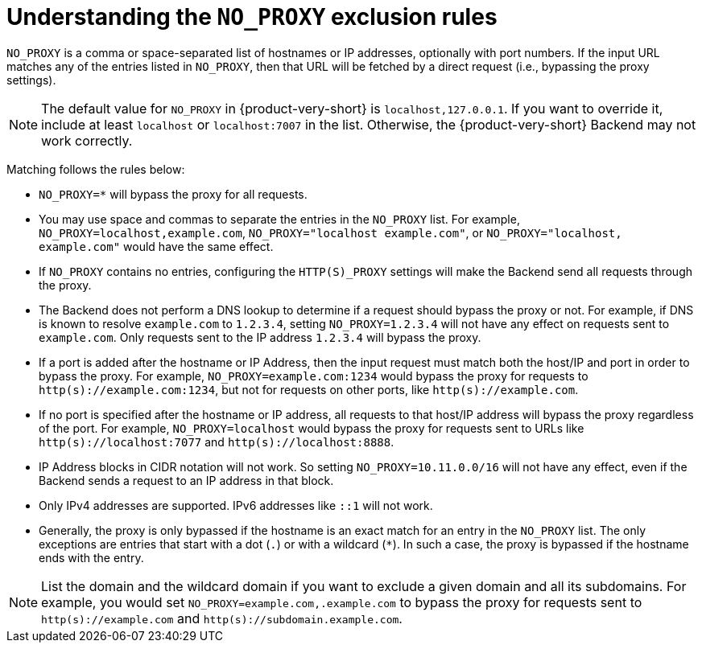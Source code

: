 [id="understanding-no-proxy"]
= Understanding the `NO_PROXY` exclusion rules

`NO_PROXY` is a comma or space-separated list of hostnames or IP addresses, optionally with port numbers. If the input URL matches any of the entries listed in `NO_PROXY`, then that URL will be fetched by a direct request (i.e., bypassing the proxy settings).

[NOTE]
====
The default value for `NO_PROXY` in {product-very-short} is `localhost,127.0.0.1`. If you want to override it, include at least `localhost` or `localhost:7007` in the list. Otherwise, the {product-very-short} Backend may not work correctly.
====

Matching follows the rules below:

* `NO_PROXY=*` will bypass the proxy for all requests.

* You may use space and commas to separate the entries in the `NO_PROXY` list. For example, `NO_PROXY=localhost,example.com`, `NO_PROXY="localhost example.com"`, or `NO_PROXY="localhost, example.com"` would have the same effect.

* If `NO_PROXY` contains no entries, configuring the `HTTP(S)_PROXY` settings will make the Backend send all requests through the proxy.

* The Backend does not perform a DNS lookup to determine if a request should bypass the proxy or not. For example, if DNS is known to resolve `example.com` to `1.2.3.4`, setting `NO_PROXY=1.2.3.4` will not have any effect on requests sent to `example.com`. Only requests sent to the IP address `1.2.3.4` will bypass the proxy.

* If a port is added after the hostname or IP Address, then the input request must match both the host/IP and port in order to bypass the proxy. For example, `NO_PROXY=example.com:1234` would bypass the proxy for requests to `http(s)://example.com:1234`, but not for requests on other ports, like `http(s)://example.com`.

* If no port is specified after the hostname or IP address, all requests to that host/IP address will bypass the proxy regardless of the port. For example, `NO_PROXY=localhost` would bypass the proxy for requests sent to URLs like `http(s)://localhost:7077` and `http(s)://localhost:8888`.

* IP Address blocks in CIDR notation will not work. So setting `NO_PROXY=10.11.0.0/16` will not have any effect, even if the Backend sends a request to an IP address in that block.

* Only IPv4 addresses are supported. IPv6 addresses like `::1` will not work.

* Generally, the proxy is only bypassed if the hostname is an exact match for an entry in the `NO_PROXY` list. The only exceptions are entries that start with a dot (`.`) or with a wildcard (`*`). In such a case, the proxy is bypassed if the hostname ends with the entry. 

[NOTE]
====
List the domain and the wildcard domain if you want to exclude a given domain and all its subdomains. For example, you would set `NO_PROXY=example.com,.example.com` to bypass the proxy for requests sent to `http(s)://example.com` and `http(s)://subdomain.example.com`.
====

